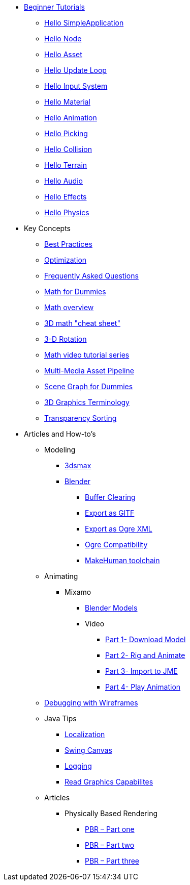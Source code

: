 * xref:beginner/beginner.adoc[Beginner Tutorials]
** xref:beginner/hello_simpleapplication.adoc[Hello SimpleApplication]
** xref:beginner/hello_node.adoc[Hello Node]
** xref:beginner/hello_asset.adoc[Hello Asset]
** xref:beginner/hello_main_event_loop.adoc[Hello Update Loop]
** xref:beginner/hello_input_system.adoc[Hello Input System]
** xref:beginner/hello_material.adoc[Hello Material]
** xref:beginner/hello_animation.adoc[Hello Animation]
** xref:beginner/hello_picking.adoc[Hello Picking]
** xref:beginner/hello_collision.adoc[Hello Collision]
** xref:beginner/hello_terrain.adoc[Hello Terrain]
** xref:beginner/hello_audio.adoc[Hello Audio]
** xref:beginner/hello_effects.adoc[Hello Effects]
** xref:beginner/hello_physics.adoc[Hello Physics]
* Key Concepts
** xref:intermediate/best_practices.adoc[Best Practices]
** xref:intermediate/optimization.adoc[Optimization]
** xref:intermediate/faq.adoc[Frequently Asked Questions]
** xref:intermediate/math_for_dummies.adoc[Math for Dummies]
** xref:intermediate/math.adoc[Math overview]
** xref:intermediate/math_cheet_sheet.adoc[3D math "cheat sheet"]
** xref:intermediate/rotate.adoc[3-D Rotation]
** xref:intermediate/math_video_tutorials.adoc[Math video tutorial series]
** xref:intermediate/multi-media_asset_pipeline.adoc[Multi-Media Asset Pipeline]
** xref:intermediate/scenegraph_for_dummies.adoc[Scene Graph for Dummies]
** xref:intermediate/terminology.adoc[3D Graphics Terminology]
** xref:intermediate/transparency_sorting.adoc[Transparency Sorting]
* Articles and How-to's
** Modeling
*** xref:advanced/modeling/3dsmax/3dsmax.adoc[3dsmax]
*** xref:advanced/modeling/blender/blender.adoc[Blender]
**** xref:advanced/modeling/blender/blender_buffer_clearing.adoc[Buffer Clearing]
**** xref:advanced/modeling/blender/blender_gltf.adoc[Export as GlTF]
**** xref:advanced/modeling/blender/blender_ogre_export.adoc[Export as Ogre XML]
**** xref:advanced/modeling/blender/blender_ogre_compatibility.adoc[Ogre Compatibility]
**** xref:advanced/modeling/blender/makehuman_blender_ogrexml_toolchain.adoc[MakeHuman toolchain]
** Animating
*** Mixamo
**** xref:advanced/modeling/blender/mixamo.adoc[Blender Models]
**** Video
***** link:https://youtu.be/jHgAgTWIers?list=PLv6qR9TGkz8RcUr-fOHI2SksWA4BAU9TS[Part 1- Download Model]
***** link:https://youtu.be/GQJSrOpNQwI?list=PLv6qR9TGkz8RcUr-fOHI2SksWA4BAU9TS[Part 2- Rig and Animate]
***** link:https://youtu.be/JzRe2Dxbcmc?list=PLv6qR9TGkz8RcUr-fOHI2SksWA4BAU9TS[Part 3- Import to JME]
***** link:https://youtu.be/8wwDRDJop7k?list=PLv6qR9TGkz8RcUr-fOHI2SksWA4BAU9TS[Part 4- Play Animation]
** xref:advanced/debugging.adoc[Debugging with Wireframes]
** Java Tips
*** xref:advanced/java/localization.adoc[Localization]
*** xref:advanced/java/swing_canvas.adoc[Swing Canvas]
*** xref:advanced/java/logging.adoc[Logging]
*** xref:advanced/java/read_graphic_card_capabilites.adoc[Read Graphics Capabilites]
** Articles
*** Physically Based Rendering
**** xref:advanced/articles/pbr/pbr_part1.adoc[PBR – Part one]
**** xref:advanced/articles/pbr/pbr_part2.adoc[PBR – Part two]
**** xref:advanced/articles/pbr/pbr_part3.adoc[PBR – Part three]
